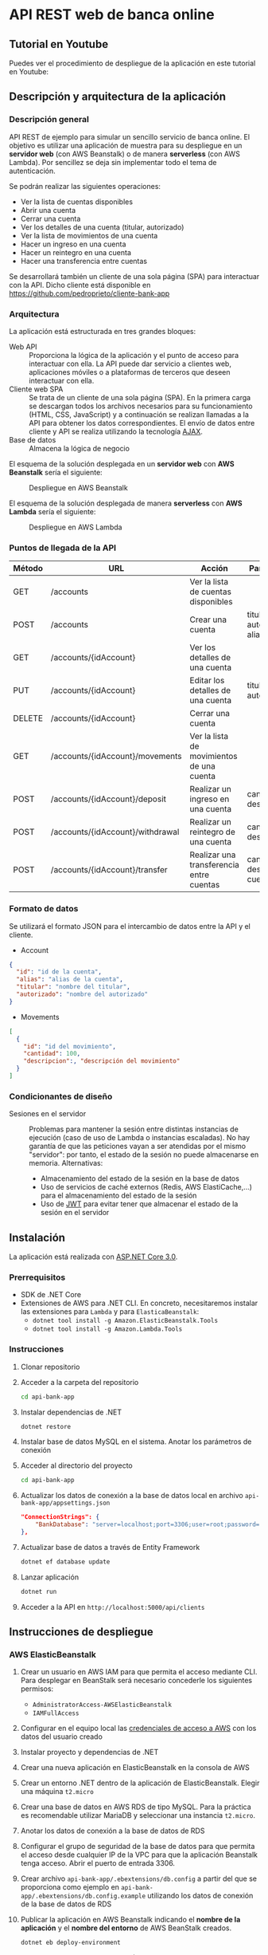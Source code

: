 * API REST web de banca online
** Tutorial en Youtube
Puedes ver el procedimiento de despliegue de la aplicación en este tutorial en Youtube:
[[https://www.youtube.com/watch?v=gPqthQb_I6o][https://img.youtube.com/vi/gPqthQb_I6o/0.jpg]]

** Descripción y arquitectura de la aplicación
*** Descripción general
API REST de ejemplo para simular un sencillo servicio de banca online. El objetivo es utilizar una aplicación de muestra para su despliegue en un *servidor web* (con AWS Beanstalk) o de manera *serverless* (con AWS Lambda). Por sencillez se deja sin implementar todo el tema de autenticación.

Se podrán realizar las siguientes operaciones:
- Ver la lista de cuentas disponibles
- Abrir una cuenta
- Cerrar una cuenta
- Ver los detalles de una cuenta (titular, autorizado)
- Ver la lista de movimientos de una cuenta
- Hacer un ingreso en una cuenta
- Hacer un reintegro en una cuenta
- Hacer una transferencia entre cuentas

Se desarrollará también un cliente de una sola página (SPA) para interactuar con la API. Dicho cliente está disponible en https://github.com/pedroprieto/cliente-bank-app

*** Arquitectura
La aplicación está estructurada en tres grandes bloques:

- Web API :: Proporciona la lógica de la aplicación y el punto de acceso para interactuar con ella. La API puede dar servicio a clientes web, aplicaciones móviles o a plataformas de terceros que deseen interactuar con ella.
- Cliente web SPA :: Se trata de un cliente de una sola página (SPA). En la primera carga se descargan todos los archivos necesarios para su funcionamiento (HTML, CSS, JavaScript) y a continuación se realizan llamadas a la API para obtener los datos correspondientes. El envío de datos entre cliente y API se realiza utilizando la tecnología [[https://es.wikipedia.org/wiki/AJAX][AJAX]].
- Base de datos :: Almacena la lógica de negocio

El esquema de la solución desplegada en un *servidor web* con *AWS Beanstalk* sería el siguiente:

#+CAPTION: Despliegue en AWS Beanstalk
[[./diagrama_beanstalk.png]]

El esquema de la solución desplegada de manera *serverless* con *AWS Lambda* sería el siguiente:

#+CAPTION: Despliegue en AWS Lambda
[[./diagrama_lambda.png]]

*** Puntos de llegada de la API

| Método | URL                              | Acción                                    | Parámetros                            |
|--------+----------------------------------+-------------------------------------------+---------------------------------------|
| GET    | /accounts                        | Ver la lista de cuentas disponibles       |                                       |
| POST   | /accounts                        | Crear una cuenta                          | titular, autorizado, alias            |
| GET    | /accounts/{idAccount}            | Ver los detalles de una cuenta            |                                       |
| PUT    | /accounts/{idAccount}            | Editar los detalles de una cuenta         | titular, autorizado                   |
| DELETE | /accounts/{idAccount}            | Cerrar una cuenta                         |                                       |
| GET    | /accounts/{idAccount}/movements  | Ver la lista de movimientos de una cuenta |                                       |
| POST   | /accounts/{idAccount}/deposit    | Realizar un ingreso en una cuenta         | cantidad, descripción                 |
| POST   | /accounts/{idAccount}/withdrawal | Realizar un reintegro de una cuenta       | cantidad, descripción                 |
| POST   | /accounts/{idAccount}/transfer   | Realizar una transferencia entre cuentas  | cantidad, descripción, cuenta_destino |

*** Formato de datos
Se utilizará el formato JSON para el intercambio de datos entre la API y el cliente.

- Account
#+BEGIN_SRC json
{
  "id": "id de la cuenta",
  "alias": "alias de la cuenta",
  "titular": "nombre del titular",
  "autorizado": "nombre del autorizado"
}
#+END_SRC
- Movements
#+BEGIN_SRC json
[
  {
    "id": "id del movimiento",
    "cantidad": 100,
    "descripcion":, "descripción del movimiento"
  }
]
#+END_SRC

*** Condicionantes de diseño
- Sesiones en el servidor :: Problemas para mantener la sesión entre distintas instancias de ejecución (caso de uso de Lambda o instancias escaladas). No hay garantía de que las peticiones vayan a ser atendidas por el mismo "servidor": por tanto, el estado de la sesión no puede almacenarse en memoria. Alternativas:
  - Almacenamiento del estado de la sesión en la base de datos
  - Uso de servicios de caché externos (Redis, AWS ElastiCache,...) para el almacenamiento del estado de la sesión
  - Uso de [[https://es.wikipedia.org/wiki/JSON_Web_Token][JWT]] para evitar tener que almacenar el estado de la sesión en el servidor

** Instalación
La aplicación está realizada con [[https://dotnet.microsoft.com/download/dotnet-core/3.0][ASP.NET Core 3.0]].

*** Prerrequisitos
    - SDK de .NET Core
    - Extensiones de AWS para .NET CLI. En concreto, necesitaremos instalar las extensiones para ~Lambda~ y para ~ElasticaBeanstalk~:
      - ~dotnet tool install -g Amazon.ElasticBeanstalk.Tools~
      - ~dotnet tool install -g Amazon.Lambda.Tools~
      
*** Instrucciones
  1. Clonar repositorio
  2. Acceder a la carpeta del repositorio
     #+begin_src bash
      cd api-bank-app
     #+end_src 
  3. Instalar dependencias de .NET
     #+begin_src bash
      dotnet restore
     #+end_src 
  4. Instalar base de datos MySQL en el sistema. Anotar los parámetros de conexión
  5. Acceder al directorio del proyecto
     #+begin_src bash
      cd api-bank-app
     #+end_src 
  6. Actualizar los datos de conexión a la base de datos local en archivo ~api-bank-app/appsettings.json~
     #+begin_src json
      "ConnectionStrings": {
          "BankDatabase": "server=localhost;port=3306;user=root;password=;database=bank"
      },
     #+end_src 
  7. Actualizar base de datos a través de Entity Framework
     #+begin_src bash
      dotnet ef database update
     #+end_src 
  8. Lanzar aplicación
     #+begin_src bash
      dotnet run
     #+end_src 
  9. Acceder a la API en ~http://localhost:5000/api/clients~

** Instrucciones de despliegue
*** AWS ElasticBeanstalk
1. Crear un usuario en AWS IAM para que permita el acceso mediante CLI. Para desplegar en BeanStalk será necesario concederle los siguientes permisos:
   - ~AdministratorAccess-AWSElasticBeanstalk~
   - ~IAMFullAccess~
2. Configurar en el equipo local las [[https://docs.aws.amazon.com/es_es/cli/latest/userguide/cli-chap-configure.html][credenciales de acceso a AWS]] con los datos del usuario creado
3. Instalar proyecto y dependencias de .NET
4. Crear una nueva aplicación en ElasticBeanstalk en la consola de AWS
5. Crear un entorno .NET dentro de la aplicación de ElasticBeanstalk. Elegir una máquina ~t2.micro~
6. Crear una base de datos en AWS RDS de tipo MySQL. Para la práctica es recomendable utilizar MariaDB y seleccionar una instancia ~t2.micro~.
7. Anotar los datos de conexión a la base de datos de RDS
8. Configurar el grupo de seguridad de la base de datos para que permita el acceso desde cualquier IP de la VPC para que la aplicación Beanstalk tenga acceso. Abrir el puerto de entrada 3306.
9. Crear archivo ~api-bank-app/.ebextensions/db.config~ a partir del que se proporciona como ejemplo en ~api-bank-app/.ebextensions/db.config.example~ utilizando los datos de conexión de la base de datos de RDS
10. Publicar la aplicación en AWS Beanstalk indicando el *nombre de la aplicación* y el *nombre del entorno* de AWS BeanStalk creados.
    #+begin_src bash 
    dotnet eb deploy-environment
    #+end_src
11. Actualizar base de datos en RDS. (Nota: este punto se puede mejorar para que se pueda realizar de manera automática mediante las migraciones de .NET. Así, cada vez que se suba una nueva versión de la aplicación se actualizará la base de datos automáticamente)
    1. Conceder acceso público a la base de datos de RDS
    2. Crear en el sistema operativo local una variable de entorno con los datos de conexión de la base de datos de RDS
        #+begin_src bash
        # Para Windows
        setx ConnectionStrings__BankDatabase "server=HOST_BASEDEDATOS_RDS;port=PUERTO_BASEDATOS_RDS;user=USUARIO_BASEDATOS_RDS;password=PASSWORD_BASEDATOS_RDS;database=NOMBRE_BASEDATOS_RDS" /M
        
        # Para Linux
        export ConnectionStrings__BankDatabase="server=HOST_BASEDEDATOS_RDS;port=PUERTO_BASEDATOS_RDS;user=USUARIO_BASEDATOS_RDS;password=PASSWORD_BASEDATOS_RDS;database=NOMBRE_BASEDATOS_RDS"
        #+end_src

        De esta manera también se puede testear la aplicación local con la base de datos remota
    3. Actualizar la base de datos desde Visual Studio o mediante el comando ~dotnet ef database update~. Al existir la variable de entorno se actualizará la base de datos remota.

*** AWS Lambda
[[https://aws.amazon.com/es/blogs/developer/net-core-3-0-on-lambda-with-aws-lambdas-custom-runtime/][Fuente]]

Se supone que en este punto ya se dispone del usuario de IAM, se ha clonado el repositorio y se han instalado las dependencias de .NET. También se supone creada la base de datos en AWS RDS y que dispone de *acceso público*.

1. Conceder al usuario de IAM creado los siguientes permisos en la consola de AWS:
   - ~AWSLambda_FullAccess~
   - ~AmazonAPIGatewayAdministrator~
2. Crear un bucket en AWS S3 y anotar su nombre
3. Crear archivo ~api-bank-app/serverless.template~ a partir del que se proporciona como ejemplo en ~api-bank-app/serverless.template.example~. Modificar la línea correspondiente a la variable de entorno ~ConnectionStrings__BankDatabase~ con los datos de acceso a la base de datos de RDS.
    #+begin_src json
    "ConnectionStrings__BankDatabase": "server=HOST_BASEDEDATOS_RDS;port=PUERTO_BASEDATOS_RDS;user=USUARIO_BASEDATOS_RDS;password=PASSWORD_BASEDATOS_RDS;database=NOMBRE_BASEDATOS_RDS"
    #+end_src
4. Publicar la aplicación en AWS Lambda indicando el *bucket de S3* creado anteriormente.
    #+begin_src bash
    dotnet lambda deploy-serverless
    #+end_src
 
** Borrado de recursos
Al finalizar la práctica hay que recordar *borrar todos los recursos creados en AWS*. Esto incluye:
- Base de datos en la consola de RDS
- Snapshots de la base de datos en la consola de RDS (una vez eliminada la base de datos)
- Aplicación y entorno en la consola de Elastic BeanStalk
- Recursos creados para la función Lambda en la consola de *CloudFormation*. Si se hace desde ahí se eliminará la *función Lambda* y los recursos creados en *API Gateway*.
- Buckets en S3:
  - Bucket creado para la función Lambda
  - Bucket creado por BeanStalk (está protegido contra borrado; para eliminarlo hay que eliminar la política del bucket en: Permisos / Política del Bucket / Eliminar política del Bucket)
  - Bucket creado para el cliente

** Mejoras futuras
- Autenticación
  - Uso de servicios Cloud (Amazon Cognito,...)
  - Autenticación mediante Single Sign On (Servicios de Google/Twitter/Facebook)
  - Autenticación clásica usuario-password
- Uso de [[https://en.wikipedia.org/wiki/HATEOAS][Hypermedia]] como medio de intercambio de datos entre cliente y servidor para desacoplar las dependencias entre ambos

** COMMENT Pasos seguidos para la creación de la aplicación (dotnet CLI)

#+begin_src bash


mkdir api-bank-app

cd api-bank-app

dotnet new sln

Creación del proyecto
dotnet new webapi -o api-bank-app

Añadir proyecto a solución
dotnet sln api-bank-app.sln add api-bank-app/api-bank-app.csproj

Creación de archivo .gitignore

Creación de repositorio Git
git init

Añadir paquete MySQL
dotnet add package Pomelo.EntityFrameworkCore.MySql

Cadena de conexión en archivo appsettings.json

Creación del contexto de DB con MySQL

Creación de un modelo (cliente)

Crear migración de DB
dotnet ef migrations add InitialCreate

Actualizar BD
dotnet ef database update

Añadir paquete de Generación de Código
dotnet add package Microsoft.VisualStudio.Web.CodeGeneration.Design

Crear controlador para modelo de clientes
dotnet aspnet-codegenerator controller -p api-bank-app.csproj -api -m Client -name ClientsController -outDir Controllers/ -dc BankContext


#+end_src


